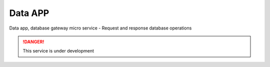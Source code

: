 
Data APP
---------------

Data app, database gateway micro service
- Request and response database operations

.. Danger::
	This service is under development